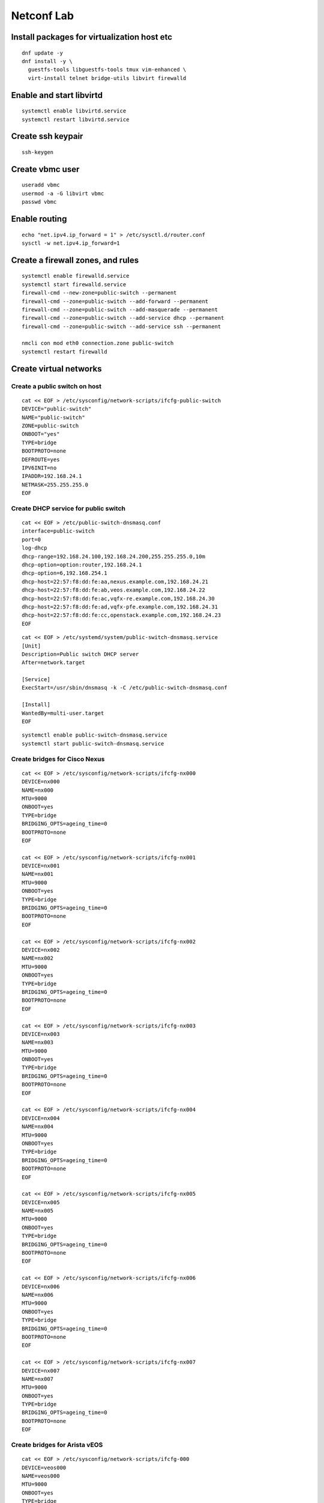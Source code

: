 Netconf Lab
===========

Install packages for virtualization host etc
--------------------------------------------

::

  dnf update -y
  dnf install -y \
    guestfs-tools libguestfs-tools tmux vim-enhanced \
    virt-install telnet bridge-utils libvirt firewalld

Enable and start libvirtd
-------------------------

::

  systemctl enable libvirtd.service
  systemctl restart libvirtd.service

 
Create ssh keypair
------------------

::
  
  ssh-keygen


Create vbmc user
----------------

::

  useradd vbmc
  usermod -a -G libvirt vbmc
  passwd vbmc


Enable routing
--------------

::

  echo "net.ipv4.ip_forward = 1" > /etc/sysctl.d/router.conf
  sysctl -w net.ipv4.ip_forward=1

Create a firewall zones, and rules
----------------------------------

::

  systemctl enable firewalld.service
  systemctl start firewalld.service
  firewall-cmd --new-zone=public-switch --permanent
  firewall-cmd --zone=public-switch --add-forward --permanent
  firewall-cmd --zone=public-switch --add-masquerade --permanent
  firewall-cmd --zone=public-switch --add-service dhcp --permanent
  firewall-cmd --zone=public-switch --add-service ssh --permanent

  nmcli con mod eth0 connection.zone public-switch
  systemctl restart firewalld

Create virtual networks
-----------------------

Create a public switch on host
******************************

::

  cat << EOF > /etc/sysconfig/network-scripts/ifcfg-public-switch
  DEVICE="public-switch"
  NAME="public-switch"
  ZONE=public-switch
  ONBOOT="yes"
  TYPE=bridge
  BOOTPROTO=none
  DEFROUTE=yes
  IPV6INIT=no
  IPADDR=192.168.24.1
  NETMASK=255.255.255.0
  EOF

Create DHCP service for public switch
*************************************

::

  cat << EOF > /etc/public-switch-dnsmasq.conf
  interface=public-switch
  port=0
  log-dhcp
  dhcp-range=192.168.24.100,192.168.24.200,255.255.255.0,10m
  dhcp-option=option:router,192.168.24.1
  dhcp-option=6,192.168.254.1
  dhcp-host=22:57:f8:dd:fe:aa,nexus.example.com,192.168.24.21
  dhcp-host=22:57:f8:dd:fe:ab,veos.example.com,192.168.24.22
  dhcp-host=22:57:f8:dd:fe:ac,vqfx-re.example.com,192.168.24.30
  dhcp-host=22:57:f8:dd:fe:ad,vqfx-pfe.example.com,192.168.24.31
  dhcp-host=22:57:f8:dd:fe:cc,openstack.example.com,192.168.24.23
  EOF

::

  cat << EOF > /etc/systemd/system/public-switch-dnsmasq.service
  [Unit]
  Description=Public switch DHCP server
  After=network.target
  
  [Service]
  ExecStart=/usr/sbin/dnsmasq -k -C /etc/public-switch-dnsmasq.conf
  
  [Install]
  WantedBy=multi-user.target
  EOF

::

  systemctl enable public-switch-dnsmasq.service
  systemctl start public-switch-dnsmasq.service

Create bridges for Cisco Nexus
******************************

::

  cat << EOF > /etc/sysconfig/network-scripts/ifcfg-nx000
  DEVICE=nx000
  NAME=nx000
  MTU=9000
  ONBOOT=yes
  TYPE=bridge
  BRIDGING_OPTS=ageing_time=0
  BOOTPROTO=none
  EOF
  
  cat << EOF > /etc/sysconfig/network-scripts/ifcfg-nx001
  DEVICE=nx001
  NAME=nx001
  MTU=9000
  ONBOOT=yes
  TYPE=bridge
  BRIDGING_OPTS=ageing_time=0
  BOOTPROTO=none
  EOF
  
  cat << EOF > /etc/sysconfig/network-scripts/ifcfg-nx002
  DEVICE=nx002
  NAME=nx002
  MTU=9000
  ONBOOT=yes
  TYPE=bridge
  BRIDGING_OPTS=ageing_time=0
  BOOTPROTO=none
  EOF
  
  cat << EOF > /etc/sysconfig/network-scripts/ifcfg-nx003
  DEVICE=nx003
  NAME=nx003
  MTU=9000
  ONBOOT=yes
  TYPE=bridge
  BRIDGING_OPTS=ageing_time=0
  BOOTPROTO=none
  EOF

  cat << EOF > /etc/sysconfig/network-scripts/ifcfg-nx004
  DEVICE=nx004
  NAME=nx004
  MTU=9000
  ONBOOT=yes
  TYPE=bridge
  BRIDGING_OPTS=ageing_time=0
  BOOTPROTO=none
  EOF

  cat << EOF > /etc/sysconfig/network-scripts/ifcfg-nx005
  DEVICE=nx005
  NAME=nx005
  MTU=9000
  ONBOOT=yes
  TYPE=bridge
  BRIDGING_OPTS=ageing_time=0
  BOOTPROTO=none
  EOF

  cat << EOF > /etc/sysconfig/network-scripts/ifcfg-nx006
  DEVICE=nx006
  NAME=nx006
  MTU=9000
  ONBOOT=yes
  TYPE=bridge
  BRIDGING_OPTS=ageing_time=0
  BOOTPROTO=none
  EOF

  cat << EOF > /etc/sysconfig/network-scripts/ifcfg-nx007
  DEVICE=nx007
  NAME=nx007
  MTU=9000
  ONBOOT=yes
  TYPE=bridge
  BRIDGING_OPTS=ageing_time=0
  BOOTPROTO=none
  EOF

Create bridges for Arista vEOS
******************************

::

  cat << EOF > /etc/sysconfig/network-scripts/ifcfg-000
  DEVICE=veos000
  NAME=veos000
  MTU=9000
  ONBOOT=yes
  TYPE=bridge
  BRIDGING_OPTS=ageing_time=0
  BOOTPROTO=none
  EOF
  
  cat << EOF > /etc/sysconfig/network-scripts/ifcfg-veos001
  DEVICE=veos001
  NAME=veos001
  MTU=9000
  ONBOOT=yes
  TYPE=bridge
  BRIDGING_OPTS=ageing_time=0
  BOOTPROTO=none
  EOF
  
  cat << EOF > /etc/sysconfig/network-scripts/ifcfg-veos002
  DEVICE=veos002
  NAME=veos002
  MTU=9000
  ONBOOT=yes
  TYPE=bridge
  BRIDGING_OPTS=ageing_time=0
  BOOTPROTO=none
  EOF
  
  cat << EOF > /etc/sysconfig/network-scripts/ifcfg-veos003
  DEVICE=veos003
  NAME=veos003
  MTU=9000
  ONBOOT=yes
  TYPE=bridge
  BRIDGING_OPTS=ageing_time=0
  BOOTPROTO=none
  EOF

  cat << EOF > /etc/sysconfig/network-scripts/ifcfg-veos004
  DEVICE=veos004
  NAME=veos004
  MTU=9000
  ONBOOT=yes
  TYPE=bridge
  BRIDGING_OPTS=ageing_time=0
  BOOTPROTO=none
  EOF

  cat << EOF > /etc/sysconfig/network-scripts/ifcfg-veos005
  DEVICE=veos005
  NAME=veos005
  MTU=9000
  ONBOOT=yes
  TYPE=bridge
  BRIDGING_OPTS=ageing_time=0
  BOOTPROTO=none
  EOF

  cat << EOF > /etc/sysconfig/network-scripts/ifcfg-veos006
  DEVICE=veos006
  NAME=veos006
  MTU=9000
  ONBOOT=yes
  TYPE=bridge
  BRIDGING_OPTS=ageing_time=0
  BOOTPROTO=none
  EOF

  cat << EOF > /etc/sysconfig/network-scripts/ifcfg-veos007
  DEVICE=veos007
  NAME=veos007
  MTU=9000
  ONBOOT=yes
  TYPE=bridge
  BRIDGING_OPTS=ageing_time=0
  BOOTPROTO=none
  EOF

Create Bridges for Juniper vQFX
*******************************

::

  cat << EOF > /etc/sysconfig/network-scripts/ifcfg-qfx-int
  DEVICE=qfx-int
  NAME=qfx-int
  ZONE=vqfx-bridges
  ONBOOT=yes
  TYPE=bridge
  BRIDGING_OPTS=ageing_time=0
  BOOTPROTO=none
  EOF
    
  cat << EOF > /etc/sysconfig/network-scripts/ifcfg-vqfx000
  DEVICE=vqfx000
  NAME=vqfx000
  ZONE=vqfx-bridges
  ONBOOT=yes
  TYPE=bridge
  BRIDGING_OPTS=ageing_time=0
  BOOTPROTO=none
  EOF
  
  cat << EOF > /etc/sysconfig/network-scripts/ifcfg-vqfx001
  DEVICE=vqfx001
  NAME=vqfx001
  ZONE=vqfx-bridges
  ONBOOT=yes
  TYPE=bridge
  BRIDGING_OPTS=ageing_time=0
  BOOTPROTO=none
  EOF
  
  cat << EOF > /etc/sysconfig/network-scripts/ifcfg-vqfx002
  DEVICE=vqfx002
  NAME=vqfx002
  ZONE=vqfx-bridges
  ONBOOT=yes
  TYPE=bridge
  BRIDGING_OPTS=ageing_time=0
  BOOTPROTO=none
  EOF
  
  cat << EOF > /etc/sysconfig/network-scripts/ifcfg-vqfx003
  DEVICE=vqfx003
  NAME=vqfx003
  ZONE=vqfx-bridges
  ONBOOT=yes
  TYPE=bridge
  BRIDGING_OPTS=ageing_time=0
  BOOTPROTO=none
  EOF

  cat << EOF > /etc/sysconfig/network-scripts/ifcfg-vqfx004
  DEVICE=vqfx004
  NAME=vqfx004
  ZONE=vqfx-bridges
  ONBOOT=yes
  TYPE=bridge
  BRIDGING_OPTS=ageing_time=0
  BOOTPROTO=none
  EOF

  cat << EOF > /etc/sysconfig/network-scripts/ifcfg-vqfx005
  DEVICE=vqfx005
  NAME=vqfx005
  ZONE=vqfx-bridges
  ONBOOT=yes
  TYPE=bridge
  BRIDGING_OPTS=ageing_time=0
  BOOTPROTO=none
  EOF

  cat << EOF > /etc/sysconfig/network-scripts/ifcfg-vqfx006
  DEVICE=vqfx006
  NAME=vqfx006
  ZONE=vqfx-bridges
  ONBOOT=yes
  TYPE=bridge
  BRIDGING_OPTS=ageing_time=0
  BOOTPROTO=none
  EOF

  cat << EOF > /etc/sysconfig/network-scripts/ifcfg-vqfx006
  DEVICE=vqfx006
  NAME=vqfx006
  ZONE=vqfx-bridges
  ONBOOT=yes
  TYPE=bridge
  BRIDGING_OPTS=ageing_time=0
  BOOTPROTO=none
  EOF

Restart networking service
**************************

::

  systemctl restart NetworkManager.service

Set group_fwd_mask soo LLDP is forwarded
****************************************

::

  echo 0x4000 > /sys/class/net/vqfx000/bridge/group_fwd_mask
  echo 0x4000 > /sys/class/net/vqfx001/bridge/group_fwd_mask
  echo 0x4000 > /sys/class/net/vqfx002/bridge/group_fwd_mask
  echo 0x4000 > /sys/class/net/vqfx003/bridge/group_fwd_mask
  echo 0x4000 > /sys/class/net/vqfx004/bridge/group_fwd_mask
  echo 0x4000 > /sys/class/net/vqfx005/bridge/group_fwd_mask
  echo 0x4000 > /sys/class/net/vqfx006/bridge/group_fwd_mask
  
  echo 0x4000 > /sys/class/net/veos000/bridge/group_fwd_mask
  echo 0x4000 > /sys/class/net/veos001/bridge/group_fwd_mask
  echo 0x4000 > /sys/class/net/veos002/bridge/group_fwd_mask
  echo 0x4000 > /sys/class/net/veos003/bridge/group_fwd_mask
  echo 0x4000 > /sys/class/net/veos004/bridge/group_fwd_mask
  echo 0x4000 > /sys/class/net/veos005/bridge/group_fwd_mask
  echo 0x4000 > /sys/class/net/veos006/bridge/group_fwd_mask
  echo 0x4000 > /sys/class/net/veos007/bridge/group_fwd_mask

  echo 0x4000 > /sys/class/net/nx000/bridge/group_fwd_mask
  echo 0x4000 > /sys/class/net/nx001/bridge/group_fwd_mask
  echo 0x4000 > /sys/class/net/nx002/bridge/group_fwd_mask
  echo 0x4000 > /sys/class/net/nx003/bridge/group_fwd_mask
  echo 0x4000 > /sys/class/net/nx004/bridge/group_fwd_mask
  echo 0x4000 > /sys/class/net/nx005/bridge/group_fwd_mask
  echo 0x4000 > /sys/class/net/nx006/bridge/group_fwd_mask
  echo 0x4000 > /sys/class/net/nx007/bridge/group_fwd_mask

Configure libvirt networking
----------------------------

::

  virsh net-destroy default
  virsh net-undefine default
  
  # Libvirt bridged network
  cat << EOF > public.xml
  <network>
      <name>public</name>
      <forward mode="bridge" />
      <bridge name="public-switch" />
  </network>
  EOF
  virsh net-define public.xml
  sudo virsh net-start public
  sudo virsh net-autostart public

Create virtual switches
-----------------------

Create a SSH keypari for netconf
********************************

::

  ssh-key-gen -f /root/ml2netconf

Cisco Nexus virtual switch
**************************

Create the VM instance
......................

::

  cp /home/fedora/virtual-switch-images/nexus9500v64.10.2.2.F.qcow2 /var/lib/libvirt/images/nexus.qcow2
  qemu-img resize /var/lib/libvirt/images/nexus.qcow2 +10G

  virt-install \
    --name nexus \
    --boot uefi \
    --os-variant generic \
    --noautoconsole \
    --graphics vnc \
    --memory 12288 \
    --vcpus=2 \
    --import \
    --disk /var/lib/libvirt/images/nexus.qcow2,format=qcow2,bus=sata \
    --serial tcp,host=0.0.0.0:2251,mode=bind,protocol=telnet \
    --network network=public,model=e1000,mac.address=22:57:f8:dd:fe:aa \
    --network bridge=nx000,model=e1000 \
    --network bridge=nx001,model=e1000 \
    --network bridge=nx002,model=e1000 \
    --network bridge=nx003,model=e1000 \
    --network bridge=nx004,model=e1000 \
    --network bridge=nx005,model=e1000 \
    --network bridge=nx006,model=e1000 \
    --network bridge=nx007,model=e1000

Cisco initial setup using telnet
................................

Note
  When ``Abort Power On Auto Provisioning`` - type ``skip`` and use setup
  wizard.

::

  telnet 0.0.0.0 2251
  ## Switch CLI
  configure terminal
  feature lldp
  interface mgmt 0
  ip address dhcp
  no shut
  exit
  no password strength-check
  username admin password 0 redhat role network-admin
  boot nxos bootflash:///nxos64-cs.10.2.2.F.bin
  copy run start
  exit

Cisco initial setup, (ssh admin@192.168.24.21)
..............................................

::

  configure
  vlan 1000
  name provisioning
  exit                                                                                                                                           
  vlan 1001
  name cleaning
  exit

  vlan 1002
  name rescue
  exit

  vlan 1003
  name inspect
  exit

  vlan 1003
  name inspect
  exit

  vlan 1004-1050
  exit

  interface eth1/1
  switchport
  switchport mode trunk
  switchport trunk allowed vlan 1000-1050
  no shut
  exit

  interface eth1/3
  switchport
  switchport mode access
  switchport access vlan 1003
  no shut
  exit

  interface eth1/4
  switchport
  switchport mode access
  switchport access vlan 1003
  no shut
  exit

  copy run start

Cisco enable netconf and enable OpenConfig
..........................................

::

  configure
  feature netconf
  exit
  copy run start
  install activate mtx-openconfig-all

Copy ssh key to switch and create ml2netconf user
.................................................

::

  copy scp://root@192.168.24.1/root/ml2netconf.pub bootflash:ml2netconf.pub source-interface mgmt 0
  configure terminal
  username ml2netconf role network-admin
  username ml2netconf sshkey file bootflash:ml2netconf.pub
  copy run start

Validate Cisco Nexus netconf
............................

::
  
  ssh -i ml2netconf -s ml2netconf@192.168.24.21 -p 830 netconf


Arista vEOS switch
******************

Create the VM instance
......................

::

  qemu-img convert -f vmdk -O qcow2 \
    /home/fedora/virtual-switch-images/Arista/vEOS64-lab-4.27.3F.vmdk \
    /var/lib/libvirt/images/veos.qcow2

  qemu-img resize /var/lib/libvirt/images/veos.qcow2 +10G
  virt-install \
    --name veos \
    --os-variant generic \
    --noautoconsole \
    --graphics vnc \
    --memory 12288 \
    --vcpus=2 \
    --import \
    --disk /var/lib/libvirt/images/veos.qcow2,format=qcow2,bus=sata \
    --serial tcp,host=0.0.0.0:2252,mode=bind,protocol=telnet \
    --network network=public,model=e1000,mac.address=22:57:f8:dd:fe:ab \
    --network bridge=veos000,model=e1000 \
    --network bridge=veos001,model=e1000 \
    --network bridge=veos002,model=e1000 \
    --network bridge=veos003,model=e1000 \
    --network bridge=veos004,model=e1000 \
    --network bridge=veos005,model=e1000 \
    --network bridge=veos006,model=e1000 \
    --network bridge=veos007,model=e1000

Arista vEOS initial setup using telnet
......................................

::

  telnet 0.0.0.0 2252
  Login: admin
  > zerotouch disable

  Login: admin
  > 
  enable
  configure
  vrf instance management
  interface management 1
  vrf management
  ip address dhcp
  exit
  username admin secret 0 redhat
  copy running-config startup-config


Arista vEOS initial setup, (ssh admin@192.168.24.22)
....................................................

::

  enable
  configure
  username ml2netconf role network-operator nopassword
  username ml2netconf ssh-key <$SSH_PUBLIC_KEY>
  exit
  copy running-config startup-config
  
  enable
  configure
  lldp run
  exit
  copy run start
  
  enable
  configure
  management api netconf
  transport ssh default
  vrf management
  exit
  exit
  copy run startup-config
  
  # Below is a copy of the default-control-plane-acl with netconf (830) added at the end
  ip access-list netconf
          10 permit icmp any any
          20 permit ip any any tracked
          30 permit udp any any eq bfd ttl eq 255
          40 permit udp any any eq bfd-echo ttl eq 254
          50 permit udp any any eq multihop-bfd micro-bfd sbfd
          60 permit udp any eq sbfd any eq sbfd-initiator
          70 permit ospf any any
          80 permit tcp any any eq ssh telnet www snmp bgp https msdp ldp netconf-ssh gnmi
          90 permit udp any any eq bootps bootpc snmp rip ntp ldp ptp-event ptp-general
          100 permit tcp any any eq mlag ttl eq 255
          110 permit udp any any eq mlag ttl eq 255
          120 permit vrrp any any
          130 permit ahp any any
          140 permit pim any any
          150 permit igmp any any
          160 permit tcp any any range 5900 5910
          170 permit tcp any any range 50000 50100
          180 permit udp any any range 51000 51100
          190 permit tcp any any eq 3333
          200 permit tcp any any eq nat ttl eq 255
          210 permit tcp any eq bgp any
          220 permit rsvp any any
          230 permit tcp any any eq 6040
          240 permit tcp any any eq 5541 ttl eq 255
          250 permit tcp any any eq 5542 ttl eq 255
          260 permit tcp any any eq 9559
          279 permit tcp any any eq 830
  exit
  system control-plane
  ip access-group netconf vrf management in
  exit

  copy running-config startup-config

  # All ports must be set as "switchports"
  enable
  configure
  interface ethernet 1-8
  switchport
  exit
  exit
  copy running-config startup-config
  
  # Set up vlans
  enable
  configure
  vlan 1000
  name provision
  exit
  vlan 1001
  name cleaning
  exit
  vlan 1002
  name rescuring
  exit
  vlan 1003
  name inspection
  exit
  vlan 1004-1050
  state active
  name tenant
  exit
  copy running-config startup-config

Validate Arista vEOS netconf
............................

::
  
  ssh -i ml2netconf -s ml2netconf@192.168.24.22 -p 830 netconf

Juniper vQFX switch
*******************

Create the VM instance for RE
.............................

::

  cp /home/fedora/virtual-switch-images/Juniper/vqfx-20.2R1.10-re-qemu.qcow2 \
     /var/lib/libvirt/images/vqfx-re.img

  virt-install \
      --name vqfx-re \
      --os-variant freebsd10.0 \
      --noautoconsole \
      --memory 2048 \
      --vcpus=2 \
      --import \
      --disk /var/lib/libvirt/images/vqfx-re.img,bus=ide,format=raw \
      --network network=public,model=e1000,mac.address=22:57:f8:dd:fe:ac \
      --network bridge=qfx-int,model=e1000 \
      --network bridge=qfx-int,model=e1000 \
      --network bridge=xe000,model=e1000 \
      --network bridge=xe001,model=e1000 \
      --network bridge=xe002,model=e1000 \
      --network bridge=xe003,model=e1000 \
      --network bridge=xe004,model=e1000 \
      --network bridge=xe005,model=e1000 \
      --network bridge=xe006,model=e1000 \

Create the VM instance for PFE
..............................

::

  cp /home/fedora/virtual-switch-images/Juniper/vqfx-20.2R1.10-pfe-qemu.qcow2 \
     /var/lib/libvirt/images/vqfx-pfe.img

  virt-install \
      --name vqfx-pfe \
      --os-variant freebsd10.0 \
      --noautoconsole \
      --memory 2048 \
      --vcpus=2 \
      --import \
      --disk /var/lib/libvirt/images/vqfx-pfe.img,bus=ide,format=raw \
      --network network=public,model=e1000,mac.address=22:57:f8:dd:fe:ad \
      --network bridge=qfx-int,model=e1000 \
      --network bridge=qfx-int,model=e1000


Juniper vQFX initial setup
..........................

::

  ssh-copy-id \
    -o PreferredAuthentications=password \
    -o UserKnownHostsFile=/dev/null \
    -o StrictHostKeyChecking=no \
    192.168.24.30

**Passwd**: Juniper

::

  ssh 192.168.24.21
  cli
  configure
  deactivate system syslog user *
  set interfaces em1 unit 0 family inet address 169.254.0.2/24
  commit
  exit
  restart chassis-control
  exit
  exit
  
Create ml2netcon user and add authentication key
................................................

::
  
  conifg
  set system login user netconf
  set system login use netconf full-name "ML2 Netconf"
  set system login use netconf class operator
  set system login user netconf authentication ssh-rsa


Note
  Juniper vQFX-re and vQFX-pfe need time to sync ...

::

  cli
  configure
  set protocols lldp interface all
  commit
  exit
  
  cli
  configure
  set vlans provisioning vlan-id 1000
  set vlans cleaning vlan-id 1001
  set vlans rescue vlan-id 1002
  set vlans introspection vlan-id 1003
  set vlans tenant vlan-id-list 1004-1050
  set interfaces xe-0/0/0 unit 0 family ethernet-switching vlan interface-mode trunk
  
  set interfaces xe-0/0/1 unit 0 family ethernet-switching vlan members default
  set interfaces xe-0/0/2 unit 0 family ethernet-switching vlan members default
  set interfaces xe-0/0/3 unit 0 family ethernet-switching vlan members default
  set interfaces xe-0/0/4 unit 0 family ethernet-switching vlan members default
  set interfaces xe-0/0/5 unit 0 family ethernet-switching vlan members default
  set interfaces xe-0/0/6 unit 0 family ethernet-switching vlan members default
  set interfaces xe-0/0/7 unit 0 family ethernet-switching vlan members default
  set interfaces xe-0/0/8 unit 0 family ethernet-switching vlan members default
  set interfaces xe-0/0/9 unit 0 family ethernet-switching vlan members default
  set interfaces xe-0/0/10 unit 0 family ethernet-switching vlan members default
  set interfaces xe-0/0/11 unit 0 family ethernet-switching vlan members default
  
  commit
  exit

